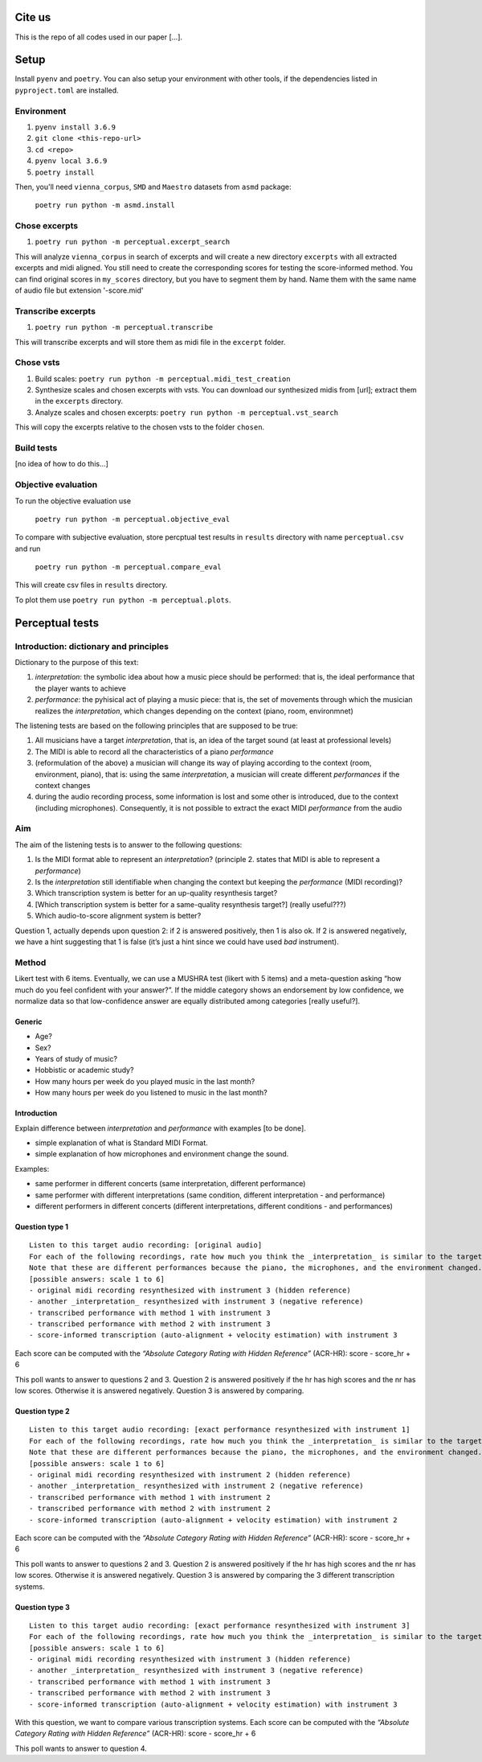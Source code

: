 Cite us
=======

This is the repo of all codes used in our paper [...].

Setup
=====

Install ``pyenv`` and ``poetry``. You can also setup your environment with other
tools, if the dependencies listed in ``pyproject.toml`` are installed.

Environment
-----------

#. ``pyenv install 3.6.9``
#. ``git clone <this-repo-url>``
#. ``cd <repo>``
#. ``pyenv local 3.6.9``
#. ``poetry install``

Then, you'll need ``vienna_corpus``, ``SMD`` and ``Maestro`` datasets from ``asmd``
package: 

    ``poetry run python -m asmd.install``

Chose excerpts
--------------

#. ``poetry run python -m perceptual.excerpt_search``

This will analyze ``vienna_corpus`` in search of excerpts and will create a new
directory ``excerpts`` with all extracted excerpts and midi aligned. You still
need to create the corresponding scores for testing the score-informed method.
You can find original scores in ``my_scores`` directory, but you have to segment
them by hand. Name them with the same name of audio file but extension
'-score.mid'

Transcribe excerpts
-------------------

#. ``poetry run python -m perceptual.transcribe``

This will transcribe excerpts and will store them as midi file in the ``excerpt``
folder.

Chose vsts
----------

#. Build scales: ``poetry run python -m perceptual.midi_test_creation``
#. Synthesize scales and chosen excerpts with vsts. You can download our
   synthesized midis from [url]; extract them in the ``excerpts`` directory.
#. Analyze scales and chosen excerpts: 
   ``poetry run python -m perceptual.vst_search``

This will copy the excerpts relative to the chosen vsts to the folder ``chosen``.

Build tests
-----------

[no idea of how to do this...]

Objective evaluation
--------------------

To run the objective evaluation use

    ``poetry run python -m perceptual.objective_eval``

To compare with subjective evaluation, store percptual test results in
``results`` directory with name ``perceptual.csv`` and run

    ``poetry run python -m perceptual.compare_eval``

This will create csv files in ``results`` directory.

To plot them use ``poetry run python -m perceptual.plots``.

Perceptual tests
================

Introduction: dictionary and principles
---------------------------------------

Dictionary to the purpose of this text: 

#. *interpretation*: the symbolic idea about how a music piece should be
   performed: that is, the ideal performance that the player wants to achieve 
#. *performance*: the pyhisical act of playing a music piece: that is, the set
   of movements through which the musician realizes the *interpretation*, which
   changes depending on the context (piano, room, environmnet)

The listening tests are based on the following principles that are
supposed to be true: 

#. All musicians have a target *interpretation*, that is, an idea of the target
   sound (at least at professional levels)
#. The MIDI is able to record all the characteristics of a piano *performance* 
#. (reformulation of the above) a musician will change its way of playing
   according to the context (room, environment, piano), that is: using the same
   *interpretation*, a musician will create different *performances* if the
   context changes 
#. during the audio recording process, some information is lost and some other
   is introduced, due to the context (including microphones). Consequently, it
   is not possible to extract the exact MIDI *performance* from the audio

Aim
---

The aim of the listening tests is to answer to the following questions:

#. Is the MIDI format able to represent an *interpretation*? (principle
   2. states that MIDI is able to represent a *performance*)
#. Is the *interpretation* still identifiable when changing the context
   but keeping the *performance* (MIDI recording)?
#. Which transcription system is better for an up-quality resynthesis
   target?
#. [Which transcription system is better for a same-quality resynthesis
   target?] (really useful???)
#. Which audio-to-score alignment system is better?

Question 1, actually depends upon question 2: if 2 is answered
positively, then 1 is also ok. If 2 is answered negatively, we have a
hint suggesting that 1 is false (it’s just a hint since we could have
used *bad* instrument).

Method
------

Likert test with 6 items. Eventually, we can use a MUSHRA test (likert
with 5 items) and a meta-question asking “how much do you feel confident
with your answer?”. If the middle category shows an endorsement by low
confidence, we normalize data so that low-confidence answer are equally
distributed among categories [really useful?].

Generic
~~~~~~~

-  Age?
-  Sex?
-  Years of study of music?
-  Hobbistic or academic study?
-  How many hours per week do you played music in the last month?
-  How many hours per week do you listened to music in the last month?

Introduction
~~~~~~~~~~~~

Explain difference between *interpretation* and *performance* with
examples [to be done].

-  simple explanation of what is Standard MIDI Format.
-  simple explanation of how microphones and environment change the
   sound.

Examples: 

- same performer in different concerts (same interpretation, different
  performance) 
- same performer with different interpretations (same condition, different
  interpretation - and performance) 
- different performers in different concerts (different interpretations,
  different conditions - and performances)

Question type 1
~~~~~~~~~~~~~~~

::

   Listen to this target audio recording: [original audio]
   For each of the following recordings, rate how much you think the _interpretation_ is similar to the target audio? 
   Note that these are different performances because the piano, the microphones, and the environment changed.
   [possible answers: scale 1 to 6]
   - original midi recording resynthesized with instrument 3 (hidden reference)
   - another _interpretation_ resynthesized with instrument 3 (negative reference)
   - transcribed performance with method 1 with instrument 3
   - transcribed performance with method 2 with instrument 3
   - score-informed transcription (auto-alignment + velocity estimation) with instrument 3

Each score can be computed with the *“Absolute Category Rating with
Hidden Reference”* (ACR-HR): score - score_hr + 6

This poll wants to answer to questions 2 and 3. Question 2 is answered
positively if the hr has high scores and the nr has low scores.
Otherwise it is answered negatively. Question 3 is answered by comparing.

Question type 2
~~~~~~~~~~~~~~~

::

   Listen to this target audio recording: [exact performance resynthesized with instrument 1]
   For each of the following recordings, rate how much you think the _interpretation_ is similar to the target audio? 
   Note that these are different performances because the piano, the microphones, and the environment changed.
   [possible answers: scale 1 to 6]
   - original midi recording resynthesized with instrument 2 (hidden reference)
   - another _interpretation_ resynthesized with instrument 2 (negative reference)
   - transcribed performance with method 1 with instrument 2
   - transcribed performance with method 2 with instrument 2
   - score-informed transcription (auto-alignment + velocity estimation) with instrument 2

Each score can be computed with the *“Absolute Category Rating with
Hidden Reference”* (ACR-HR): score - score_hr + 6

This poll wants to answer to questions 2 and 3. Question 2 is answered
positively if the hr has high scores and the nr has low scores.
Otherwise it is answered negatively. Question 3 is answered by comparing
the 3 different transcription systems.

Question type 3
~~~~~~~~~~~~~~~

::

   Listen to this target audio recording: [exact performance resynthesized with instrument 3]
   For each of the following recordings, rate how much you think the _interpretation_ is similar to the target audio?
   [possible answers: scale 1 to 6]
   - original midi recording resynthesized with instrument 3 (hidden reference)
   - another _interpretation_ resynthesized with instrument 3 (negative reference)
   - transcribed performance with method 1 with instrument 3
   - transcribed performance with method 2 with instrument 3
   - score-informed transcription (auto-alignment + velocity estimation) with instrument 3

With this question, we want to compare various transcription systems.
Each score can be computed with the *“Absolute Category Rating with
Hidden Reference”* (ACR-HR): score - score_hr + 6

This poll wants to answer to question 4.
